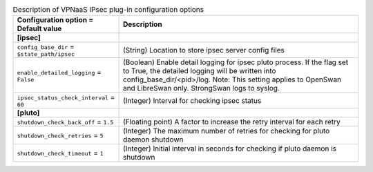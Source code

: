 ..
    Warning: Do not edit this file. It is automatically generated from the
    software project's code and your changes will be overwritten.

    The tool to generate this file lives in openstack-doc-tools repository.

    Please make any changes needed in the code, then run the
    autogenerate-config-doc tool from the openstack-doc-tools repository, or
    ask for help on the documentation mailing list, IRC channel or meeting.

.. _neutron-vpnaas_ipsec:

.. list-table:: Description of VPNaaS IPsec plug-in configuration options
   :header-rows: 1
   :class: config-ref-table

   * - Configuration option = Default value
     - Description
   * - **[ipsec]**
     -
   * - ``config_base_dir`` = ``$state_path/ipsec``
     - (String) Location to store ipsec server config files
   * - ``enable_detailed_logging`` = ``False``
     - (Boolean) Enable detail logging for ipsec pluto process. If the flag set to True, the detailed logging will be written into config_base_dir/<pid>/log. Note: This setting applies to OpenSwan and LibreSwan only. StrongSwan logs to syslog.
   * - ``ipsec_status_check_interval`` = ``60``
     - (Integer) Interval for checking ipsec status
   * - **[pluto]**
     -
   * - ``shutdown_check_back_off`` = ``1.5``
     - (Floating point) A factor to increase the retry interval for each retry
   * - ``shutdown_check_retries`` = ``5``
     - (Integer) The maximum number of retries for checking for pluto daemon shutdown
   * - ``shutdown_check_timeout`` = ``1``
     - (Integer) Initial interval in seconds for checking if pluto daemon is shutdown
